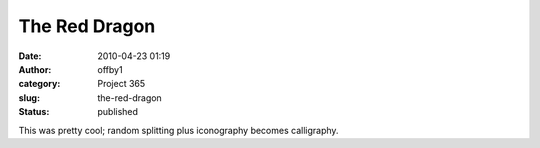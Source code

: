 The Red Dragon
##############
:date: 2010-04-23 01:19
:author: offby1
:category: Project 365
:slug: the-red-dragon
:status: published

|The Red Dragon|

This was pretty cool; random splitting plus iconography becomes
calligraphy.

.. |The Red Dragon| image:: http://farm5.static.flickr.com/4066/4544593800_89c69e901d_m.jpg
   :target: http://www.flickr.com/photos/offbyone/4544593800/
